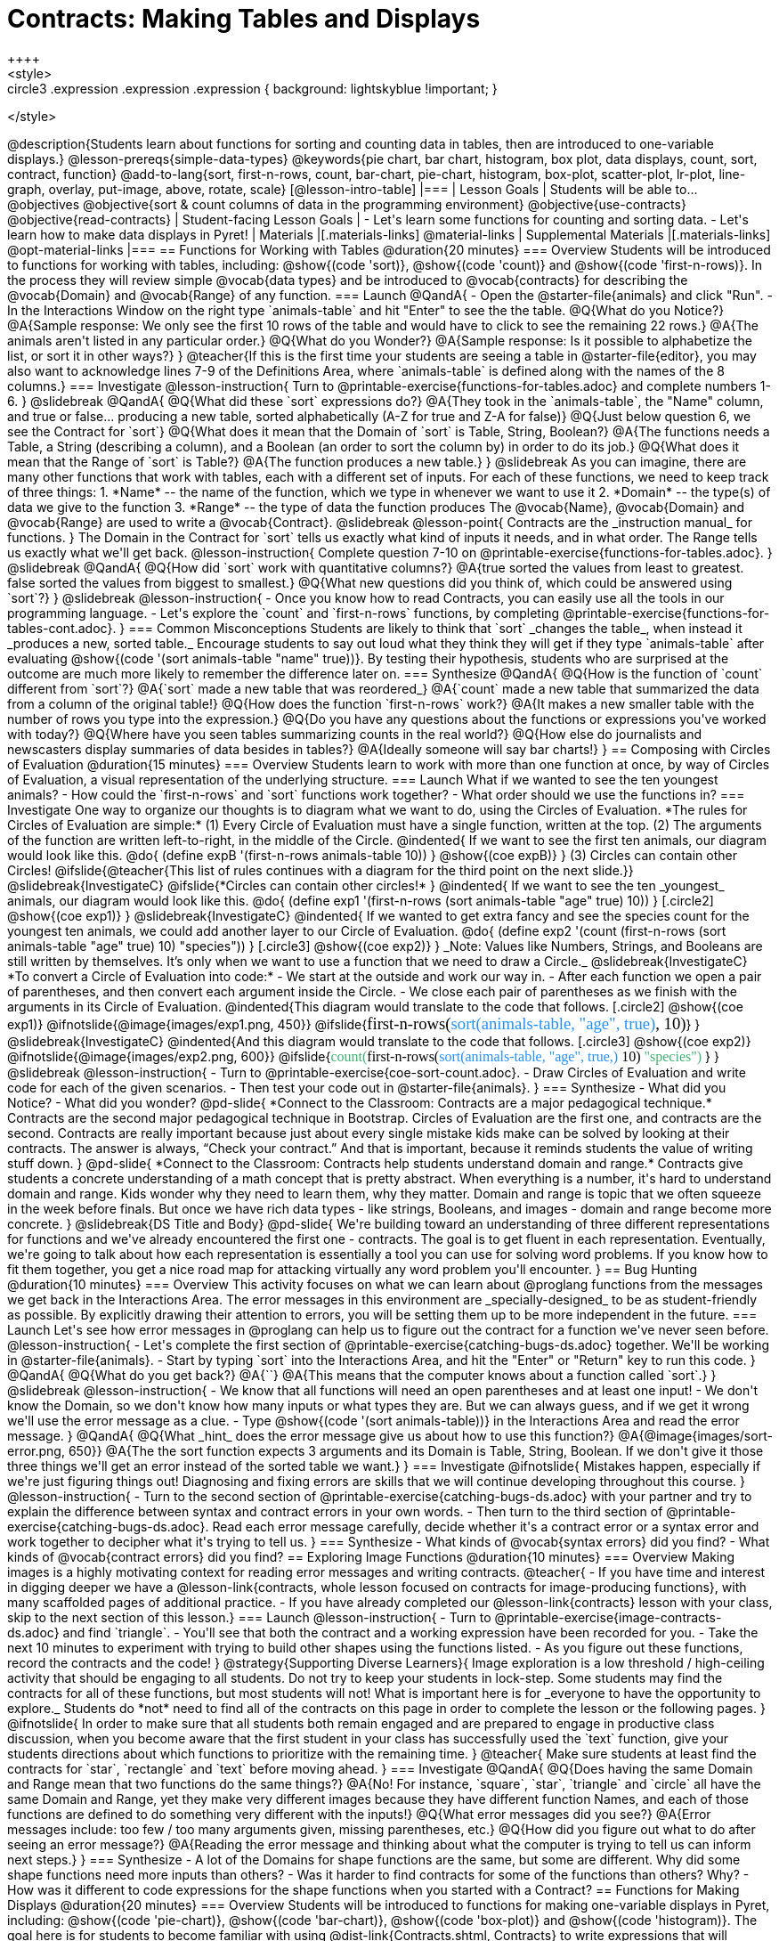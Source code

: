 = Contracts: Making Tables and Displays
++++
<style>
.circle2 .expression .expression { background: lightskyblue !important; }

.circle3 .expression { background: aquamarine !important; }
.circle3 .expression .expression { background: white !important; }
.circle3 .expression .expression .expression { background: lightskyblue !important; }
</style>
++++
@description{Students learn about functions for sorting and counting data in tables, then are introduced to one-variable displays.}

@lesson-prereqs{simple-data-types}

@keywords{pie chart, bar chart, histogram, box plot, data displays, count, sort, contract, function}

@add-to-lang{sort, first-n-rows, count, bar-chart, pie-chart, histogram, box-plot, scatter-plot, lr-plot, line-graph, overlay, put-image, above, rotate, scale}


[@lesson-intro-table]
|===

| Lesson Goals
| Students will be able to...

@objectives
@objective{sort & count columns of data in the programming environment}
@objective{use-contracts}
@objective{read-contracts}

| Student-facing Lesson Goals
|

- Let's learn some functions for counting and sorting data.
- Let's learn how to make data displays in Pyret! 

| Materials
|[.materials-links]
@material-links

| Supplemental Materials
|[.materials-links]
@opt-material-links

|===

== Functions for Working with Tables @duration{20 minutes}

=== Overview

Students will be introduced to functions for working with tables, including: @show{(code 'sort)},  @show{(code 'count)} and @show{(code 'first-n-rows)}. In the process they will review simple @vocab{data types} and be introduced to @vocab{contracts} for describing the @vocab{Domain} and @vocab{Range} of any function.

=== Launch

@QandA{
- Open the @starter-file{animals} and click "Run".
- In the Interactions Window on the right type `animals-table` and hit "Enter" to see the the table.
@Q{What do you Notice?}
@A{Sample response: We only see the first 10 rows of the table and would have to click to see the remaining 22 rows.}
@A{The animals aren't listed in any particular order.}
@Q{What do you Wonder?}
@A{Sample response: Is it possible to alphabetize the list, or sort it in other ways?}
}

@teacher{If this is the first time your students are seeing a table in @starter-file{editor}, you may also want to acknowledge lines 7-9 of the Definitions Area, where `animals-table` is defined along with the names of the 8 columns.}


=== Investigate

@lesson-instruction{
Turn to @printable-exercise{functions-for-tables.adoc} and complete numbers 1-6.
}

@slidebreak

@QandA{
@Q{What did these `sort` expressions do?}
@A{They took in the `animals-table`, the "Name" column, and true or false... producing a new table, sorted alphabetically (A-Z for true and Z-A for false)}

@Q{Just below question 6, we see the Contract for `sort`}
@Q{What does it mean that the Domain of `sort` is Table, String, Boolean?}
@A{The functions needs a Table, a String (describing a column), and a Boolean (an order to sort the column by) in order to do its job.}

@Q{What does it mean that the Range of `sort` is Table?}
@A{The function produces a new table.}
}

@slidebreak

As you can imagine, there are many other functions that work with tables, each with a different set of inputs. For each of these functions, we need to keep track of three things:

1. *Name* -- the name of the function, which we type in whenever we want to use it
2. *Domain* -- the type(s) of data we give to the function
3. *Range* -- the type of data the function produces

The @vocab{Name}, @vocab{Domain} and @vocab{Range} are used to write a @vocab{Contract}.

@slidebreak

@lesson-point{
Contracts are the _instruction manual_ for functions.
}

The Domain in the Contract for `sort` tells us exactly what kind of inputs it needs, and in what order. The Range tells us exactly what we'll get back.

@lesson-instruction{
Complete question 7-10 on @printable-exercise{functions-for-tables.adoc}.
}

@slidebreak

@QandA{
@Q{How did `sort` work with quantitative columns?}
@A{true sorted the values from least to greatest. false sorted the values from biggest to smallest.}

@Q{What new questions did you think of, which could be answered using `sort`?}
}

@slidebreak

@lesson-instruction{
- Once you know how to read Contracts, you can easily use all the tools in our programming language. 
- Let's explore the `count` and `first-n-rows` functions, by completing @printable-exercise{functions-for-tables-cont.adoc}.
}


=== Common Misconceptions

Students are likely to think that `sort` _changes the table_, when instead it _produces a new, sorted table._ Encourage students to say out loud what they think they will get if they type `animals-table` after evaluating @show{(code '(sort animals-table "name" true))}. By testing their hypothesis, students who are surprised at the outcome are much more likely to remember the difference later on.

=== Synthesize

@QandA{
@Q{How is the function of `count` different from `sort`?}
@A{`sort` made a new table that was reordered_}
@A{`count` made a new table that summarized the data from a column of the original table!}

@Q{How does the function `first-n-rows` work?}
@A{It makes a new smaller table with the number of rows you type into the expression.}

@Q{Do you have any questions about the functions or expressions you've worked with today?}
@Q{Where have you seen tables summarizing counts in the real world?}

@Q{How else do journalists and newscasters display summaries of data besides in tables?}
@A{Ideally someone will say bar charts!}
}

== Composing with Circles of Evaluation @duration{15 minutes}

=== Overview

Students learn to work with more than one function at once, by way of Circles of Evaluation, a visual representation of the underlying structure.

=== Launch

What if we wanted to see the ten youngest animals? 

- How could the `first-n-rows` and `sort` functions work together? 
- What order should we use the functions in?

=== Investigate

One way to organize our thoughts is to diagram what we want to do, using the Circles of Evaluation. 

*The rules for Circles of Evaluation are simple:*

(1) Every Circle of Evaluation must have a single function, written at the top.

(2) The arguments of the function are written left-to-right, in the middle of the Circle.

@indented{
If we want to see the first ten animals, our diagram would look like this.

@do{
(define expB '(first-n-rows animals-table 10))
}

@show{(coe expB)}
}

(3) Circles can contain other Circles!

@ifslide{@teacher{This list of rules continues with a diagram for the third point on the next slide.}}

@slidebreak{InvestigateC}

@ifslide{*Circles can contain other circles!*

}
@indented{
If we want to see the ten _youngest_ animals, our diagram would look like this.

@do{
(define exp1 '(first-n-rows (sort animals-table "age" true) 10))
}
[.circle2]
@show{(coe exp1)}
}

@slidebreak{InvestigateC}

@indented{
If we wanted to get extra fancy and see the species count for the youngest ten animals, we could add another layer to our Circle of Evaluation.

@do{
(define exp2 '(count (first-n-rows (sort animals-table "age" true) 10) "species"))
}
[.circle3]
@show{(coe exp2)}
}

_Note: Values like Numbers, Strings, and Booleans are still written by themselves. It’s only when we want to use a function that we need to draw a Circle._

@slidebreak{InvestigateC}

*To convert a Circle of Evaluation into code:*

- We start at the outside and work our way in. 
- After each function we open a pair of parentheses, and then convert each argument inside the Circle. 
- We close each pair of parentheses as we finish with the arguments in its Circle of Evaluation.

@indented{This diagram would translate to the code that follows. 
[.circle2]
@show{(coe exp1)} 

@ifnotslide{@image{images/exp1.png, 450}}
@ifslide{<span style="font-family: Roboto Mono; font-size: 14pt;">first-n-rows(<span style="color:dodgerblue;">sort(animals-table, "age", true)</span>, 10)</span>}
}

@slidebreak{InvestigateC}

@indented{And this diagram would translate to the code that follows.

[.circle3]
@show{(coe exp2)}

@ifnotslide{@image{images/exp2.png, 600}}
@ifslide{<span style="font-family: Roboto Mono; font-size: 12pt;"><span style="color:mediumseagreen;">count(</span>first-n-rows(<span style="color:dodgerblue;">sort(animals-table, "age", true,)</span> 10) <span style="color:mediumseagreen;">"species")</span> </span>}
}

@slidebreak

@lesson-instruction{
- Turn to @printable-exercise{coe-sort-count.adoc}. 
- Draw Circles of Evaluation and write code for each of the given scenarios.
- Then test your code out in @starter-file{animals}.
}

=== Synthesize

- What did you Notice?
- What did you wonder?


@pd-slide{

*Connect to the Classroom: Contracts are a major pedagogical technique.*

Contracts are the second major pedagogical technique in Bootstrap. Circles of Evaluation are the first one, and contracts are the second.

Contracts are really important because just about every single mistake kids make can be solved by looking at their contracts. The answer is always, “Check your contract.”

And that is important, because it reminds students the value of writing stuff down.
}

@pd-slide{

*Connect to the Classroom: Contracts help students understand domain and range.*

Contracts give students a concrete understanding of a math concept that is pretty abstract.

When everything is a number, it's hard to understand domain and range. Kids wonder why they need to learn them, why they matter.

Domain and range is topic that we often squeeze in the week before finals. But once we have rich data types - like strings, Booleans, and images - domain and range become more concrete.
}

@slidebreak{DS Title and Body}

@pd-slide{

We're building toward an understanding of three different representations for functions and we've already encountered the first one - contracts.

The goal is to get fluent in each representation. Eventually, we're going to talk about how each representation is essentially a tool you can use for solving word problems. If you know how to fit them together, you get a nice road map for attacking virtually any word problem you'll encounter.
}


== Bug Hunting @duration{10 minutes}

=== Overview
This activity focuses on what we can learn about @proglang functions from the messages we get back in the Interactions Area. The error messages in this environment are _specially-designed_ to be as student-friendly as possible. By explicitly drawing their attention to errors, you will be setting them up to be more independent in the future.

=== Launch

Let's see how error messages in @proglang can help us to figure out the contract for a function we've never seen before.

@lesson-instruction{
- Let's complete the first section of @printable-exercise{catching-bugs-ds.adoc} together. We'll be working in @starter-file{animals}.
- Start by typing `sort` into the Interactions Area, and hit the "Enter" or "Return" key to run this code.
}

@QandA{
@Q{What do you get back?}
@A{`<function:sort>`}
@A{This means that the computer knows about a function called `sort`.}
}

@slidebreak

@lesson-instruction{
- We know that all functions will need an open parentheses and at least one input!
- We don't know the Domain, so we don't know how many inputs or what types they are. But we can always guess, and if we get it wrong we'll use the error message as a clue.
- Type @show{(code '(sort animals-table))} in the Interactions Area and read the error message.
}

@QandA{
@Q{What _hint_ does the error message give us about how to use this function?}
@A{@image{images/sort-error.png, 650}}
@A{The the sort function expects 3 arguments and its Domain is Table, String, Boolean. If we don't give it those three things we'll get an error instead of the sorted table we want.}
}

=== Investigate

@ifnotslide{
Mistakes happen, especially if we're just figuring things out! Diagnosing and fixing errors are skills that we will continue developing throughout this course.
}

@lesson-instruction{
- Turn to the second section of @printable-exercise{catching-bugs-ds.adoc} with your partner and try to explain the difference between syntax and contract errors in your own words.
- Then turn to the third section of @printable-exercise{catching-bugs-ds.adoc}. Read each error message carefully, decide whether it's a contract error or a syntax error and work together to decipher what it's trying to tell us.
}

=== Synthesize

- What kinds of @vocab{syntax errors} did you find?
- What kinds of @vocab{contract errors} did you find?

== Exploring Image Functions @duration{10 minutes}
 
=== Overview

Making images is a highly motivating context for reading error messages and writing contracts.

@teacher{
- If you have time and interest in digging deeper we have a @lesson-link{contracts, whole lesson focused on contracts for image-producing functions}, with many scaffolded pages of additional practice.
- If you have already completed our @lesson-link{contracts} lesson with your class, skip to the next section of this lesson.}

=== Launch

@lesson-instruction{
- Turn to @printable-exercise{image-contracts-ds.adoc} and find `triangle`.
- You'll see that both the contract and a working expression have been recorded for you.
- Take the next 10 minutes to experiment with trying to build other shapes using the functions listed.
- As you figure out these functions, record the contracts and the code!
}

@strategy{Supporting Diverse Learners}{


Image exploration is a low threshold / high-ceiling activity that should be engaging to all students. Do not try to keep your students in lock-step. Some students may find the contracts for all of these functions, but most students will not! What is important here is for _everyone to have the opportunity to explore._

Students do *not* need to find all of the contracts on this page in order to complete the lesson or the following pages.
}

@ifnotslide{
In order to make sure that all students both remain engaged and are prepared to engage in productive class discussion, when you become aware that the first student in your class has successfully used the `text` function, give your students directions about which functions to prioritize with the remaining time.
}

@teacher{
Make sure students at least find the contracts for `star`, `rectangle` and `text` before moving ahead.
}

=== Investigate

@QandA{
@Q{Does having the same Domain and Range mean that two functions do the same things?}
@A{No! For instance, `square`, `star`, `triangle` and `circle` all have the same Domain and Range, yet they make very different images because they have different function Names, and each of those functions are defined to do something very different with the inputs!}

@Q{What error messages did you see?}
@A{Error messages include: too few / too many arguments given, missing parentheses, etc.}

@Q{How did you figure out what to do after seeing an error message?}
@A{Reading the error message and thinking about what the computer is trying to tell us can inform next steps.}
}


=== Synthesize

- A lot of the Domains for shape functions are the same, but some are different. Why did some shape functions need more inputs than others?
- Was it harder to find contracts for some of the functions than others? Why?
- How was it different to code expressions for the shape functions when you started with a Contract?

== Functions for Making Displays @duration{20 minutes}

=== Overview

Students will be introduced to functions for making one-variable displays in Pyret, including: @show{(code 'pie-chart)}, @show{(code 'bar-chart)}, @show{(code 'box-plot)} and @show{(code 'histogram)}.

The goal here is for students to become familiar with using @dist-link{Contracts.shtml, Contracts} to write expressions that will produce displays. But knowing how to __make__ a histogram doesn't mean a student really __understands__ histograms, and that's OK!

@teacher{Once students know how to use Contracts to write expressions to make these displays, we have dedicated, in-depth lessons focused on understanding @lesson-link{bar-and-pie-charts}, @lesson-link{histograms}, @lesson-link{visualizing-the-shape-of-data}, @lesson-link{box-plots}, @lesson-link{scatter-plots}, @lesson-link{linear-regression}, @lesson-link{advanced-displays}, etc.}

=== Launch

The `count` function summarized the data for a single variable in a new table. 

The same information could be communicated as a picture! This is called data visualization, and Pyret has functions that can make displays for us!

=== Investigate

@QandA{
Turn to @printable-exercise{exploring-displays.adoc}. Let's look at the first function together.
@Q{What is the name of the function?}
@A{bar-chart}

@Q{What is the Domain of the function?}
@A{Table, String}

@Q{What is the Range of the function?}
@A{Image}

@Q{Take a minute and see if you and your partner can write an expression that will generate a `bar-chart`.}

@Q{Did `bar-chart` consume a categorical or quantitative column of data?}
@A{categorical}

@Q{What does the resulting display tell us?}
}

@slidebreak

@lesson-instruction{
- Make a sketch of the display you just built in Pyret.
- Then work to complete @printable-exercise{exploring-displays.adoc}, generating each of the other 3 displays. Some of them may be new to you - you are not expected to be an expert in them yet, but you should be able to figure out how to use the Contract to get them building!
}

@teacher{
If your students are already familiar with scatter plots, linear regression plots, and line graphs, you may also want to have them complete @opt-printable-exercise{exploring-displays-2.adoc}.
}

@slidebreak{InvestigateC}

Just as we can use Circles of Evaluation to help us combine `sort`, `count`, and `first-n-rows`, we can put Circles of Evaluation to work to help us write code to build more specific displays. Consider this:

[.circle3]
@show{(coe '(pie-chart(first-n-rows(sort animals-table "age" true) 10) "species"))}

@QandA{
@Q{What expression would this Circle of Evaluation generate?}
@A{@ifnotslide{@image{images/pie-code.png, 600}}@ifslide{<span style="font-family: Roboto Mono; font-size: 12pt;"><span style="color:mediumseagreen;">pie-chart(</span>first-n-rows(<span style="color:dodgerblue;">sort(animals-table, "age", true,)</span> 10) <span style="color:mediumseagreen;">)</span> </span>}}

@Q{What would be the resulting display?}
@A{a pie chart showing the species of the 10 youngest animals}
}

@opt{If your students would benefit from seeing a few more examples before drawing their own Circles of Evaluation, have them complete @opt-printable-exercise{matching-coe-to-descriptions.adoc}.}

@slidebreak

@lesson-instruction{
- Complete @printable-exercise{coe-displays.adoc}.
- Then consider what display it might be interesting to compare each of the displays on this page with.
  * _Displays are often most informative when compared with other displays._ 
  * For example, we may want to see how the age range of the animals adopted quickly compares to the age range of all the animals or of the animals that were adopted slowly.
} 

@opt{For more practice making tables and displays by composing functions, have students complete @opt-printable-exercise{coe-displays-2.adoc}}

=== Synthesize

@QandA{
@Q{Which displays worked with categorical data?}
@A{`pie-chart` _and_ `bar-chart`}

@Q{Why might you choose a bar chart over a pie chart or vice versa?}
@A{`pie-chart` only makes sense when you have the full picture, since it's representing the proportion of the whole}
@A{`bar-chart` shows the count}

@Q{How are bar charts and histograms different?}
@A{`bar-chart` summarizes @vocab{categorical} data. Each bar represents the count of a specific category.}
@A{`histogram` displays the distribution of @vocab{quantitative} data across the range.}
}

== Additional Exercises

- @opt-printable-exercise{matching-coe-to-descriptions.adoc, Composing Functions: Match Display Descriptions to Circles of Evaluation}
